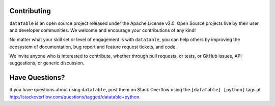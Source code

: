 
Contributing
------------

``datatable`` is an open source project released under the Apache License v2.0.
Open Source projects live by their user and developer communities. We welcome
and encourage your contributions of any kind!

No matter what your skill set or level of engagement is with ``datatable``,
you can help others by improving the ecosystem of documentation, bug report
and feature request tickets, and code.

We invite anyone who is interested to contribute, whether through pull requests,
or tests, or GitHub issues, API suggestions, or generic discussion.



Have Questions?
---------------

If you have questions about using ``datatable``, post them on Stack Overflow
using the ``[datatable] [python]`` tags at
http://stackoverflow.com/questions/tagged/datatable+python.
